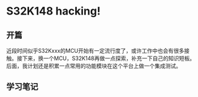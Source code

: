 * S32K148 hacking!
** 开篇
近段时间似乎S32Kxxx的MCU开始有一定流行度了，或许工作中也会有很多接触。接下来，换一个MCU，S32K148再做一点探索，补充一下自己的知识短板。后面，我计划还是积累一点常用的功能模块在这个平台上做一个集成测试。
** 学习笔记
